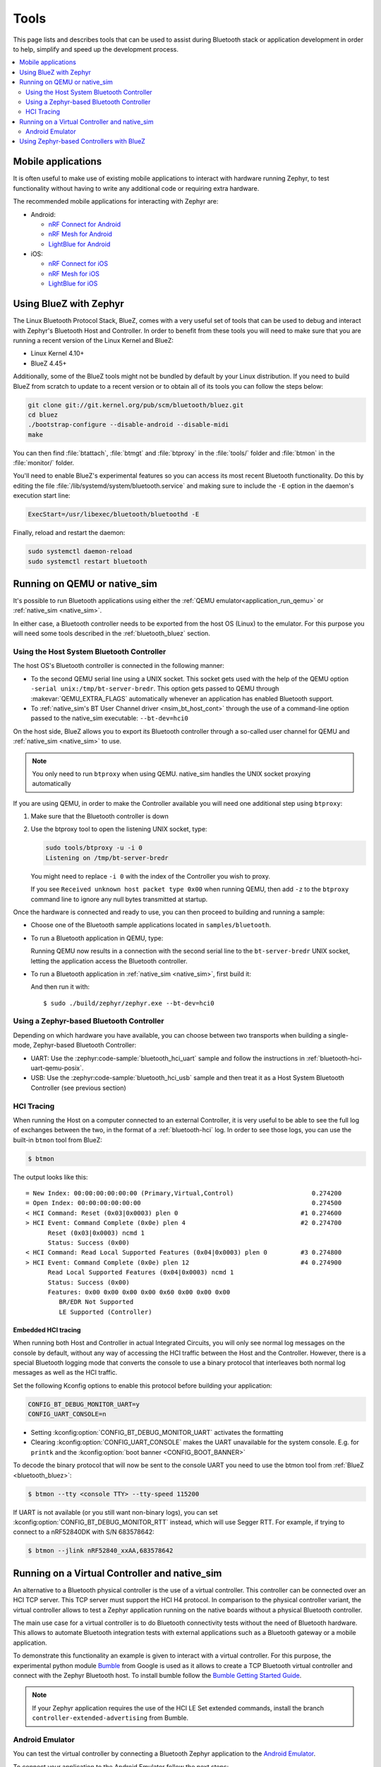 .. _bluetooth-tools:

Tools
#####

This page lists and describes tools that can be used to assist during Bluetooth
stack or application development in order to help, simplify and speed up the
development process.

.. contents::
    :local:
    :depth: 2

.. _bluetooth-mobile-apps:

Mobile applications
*******************

It is often useful to make use of existing mobile applications to interact with
hardware running Zephyr, to test functionality without having to write any
additional code or requiring extra hardware.

The recommended mobile applications for interacting with Zephyr are:

* Android:

  * `nRF Connect for Android`_
  * `nRF Mesh for Android`_
  * `LightBlue for Android`_

* iOS:

  * `nRF Connect for iOS`_
  * `nRF Mesh for iOS`_
  * `LightBlue for iOS`_

.. _bluetooth_bluez:

Using BlueZ with Zephyr
***********************

The Linux Bluetooth Protocol Stack, BlueZ, comes with a very useful set of
tools that can be used to debug and interact with Zephyr's Bluetooth Host and
Controller. In order to benefit from these tools you will need to make sure
that you are running a recent version of the Linux Kernel and BlueZ:

* Linux Kernel 4.10+
* BlueZ 4.45+

Additionally, some of the BlueZ tools might not be bundled by default by your
Linux distribution. If you need to build BlueZ from scratch to update to a
recent version or to obtain all of its tools you can follow the steps below:

.. code-block:: console

   git clone git://git.kernel.org/pub/scm/bluetooth/bluez.git
   cd bluez
   ./bootstrap-configure --disable-android --disable-midi
   make

You can then find :file:`btattach`, :file:`btmgt` and :file:`btproxy` in the
:file:`tools/` folder and :file:`btmon` in the :file:`monitor/` folder.

You'll need to enable BlueZ's experimental features so you can access its
most recent Bluetooth functionality. Do this by editing the file
:file:`/lib/systemd/system/bluetooth.service`
and making sure to include the :literal:`-E` option in the daemon's execution
start line:

.. code-block:: console

   ExecStart=/usr/libexec/bluetooth/bluetoothd -E

Finally, reload and restart the daemon:

.. code-block:: console

   sudo systemctl daemon-reload
   sudo systemctl restart bluetooth

.. _bluetooth_qemu_native:

Running on QEMU or native_sim
*****************************

It's possible to run Bluetooth applications using either the :ref:`QEMU
emulator<application_run_qemu>` or :ref:`native_sim <native_sim>`.

In either case, a Bluetooth controller needs to be exported from
the host OS (Linux) to the emulator. For this purpose you will need some tools
described in the :ref:`bluetooth_bluez` section.

Using the Host System Bluetooth Controller
==========================================

The host OS's Bluetooth controller is connected in the following manner:

* To the second QEMU serial line using a UNIX socket. This socket gets used
  with the help of the QEMU option :literal:`-serial unix:/tmp/bt-server-bredr`.
  This option gets passed to QEMU through :makevar:`QEMU_EXTRA_FLAGS`
  automatically whenever an application has enabled Bluetooth support.
* To :ref:`native_sim's BT User Channel driver <nsim_bt_host_cont>` through the use of a
  command-line option passed to the native_sim executable: ``--bt-dev=hci0``

On the host side, BlueZ allows you to export its Bluetooth controller
through a so-called user channel for QEMU and :ref:`native_sim <native_sim>` to use.

.. note::
   You only need to run ``btproxy`` when using QEMU. native_sim handles
   the UNIX socket proxying automatically

If you are using QEMU, in order to make the Controller available you will need
one additional step using ``btproxy``:

#. Make sure that the Bluetooth controller is down

#. Use the btproxy tool to open the listening UNIX socket, type:

   .. code-block:: console

      sudo tools/btproxy -u -i 0
      Listening on /tmp/bt-server-bredr

   You might need to replace :literal:`-i 0` with the index of the Controller
   you wish to proxy.

   If you see ``Received unknown host packet type 0x00`` when running QEMU, then
   add :literal:`-z` to the ``btproxy`` command line to ignore any null bytes
   transmitted at startup.

Once the hardware is connected and ready to use, you can then proceed to
building and running a sample:

* Choose one of the Bluetooth sample applications located in
  :literal:`samples/bluetooth`.

* To run a Bluetooth application in QEMU, type:

  .. zephyr-app-commands::
     :zephyr-app: samples/bluetooth/<sample>
     :host-os: unix
     :board: qemu_x86
     :goals: run
     :compact:

  Running QEMU now results in a connection with the second serial line to
  the :literal:`bt-server-bredr` UNIX socket, letting the application
  access the Bluetooth controller.

* To run a Bluetooth application in :ref:`native_sim <native_sim>`, first build it:

  .. zephyr-app-commands::
     :zephyr-app: samples/bluetooth/<sample>
     :host-os: unix
     :board: native_sim
     :goals: build
     :compact:

  And then run it with::

     $ sudo ./build/zephyr/zephyr.exe --bt-dev=hci0

Using a Zephyr-based Bluetooth Controller
=========================================

Depending on which hardware you have available, you can choose between two
transports when building a single-mode, Zephyr-based Bluetooth Controller:

* UART: Use the :zephyr:code-sample:`bluetooth_hci_uart` sample and follow
  the instructions in :ref:`bluetooth-hci-uart-qemu-posix`.
* USB: Use the :zephyr:code-sample:`bluetooth_hci_usb` sample and then
  treat it as a Host System Bluetooth Controller (see previous section)

.. _bluetooth-hci-tracing:

HCI Tracing
===========

When running the Host on a computer connected to an external Controller, it
is very useful to be able to see the full log of exchanges between the two,
in the format of a :ref:`bluetooth-hci` log.
In order to see those logs, you can use the built-in ``btmon`` tool from BlueZ:

.. code-block:: console

   $ btmon

The output looks like this::

   = New Index: 00:00:00:00:00:00 (Primary,Virtual,Control)                     0.274200
   = Open Index: 00:00:00:00:00:00                                              0.274500
   < HCI Command: Reset (0x03|0x0003) plen 0                                 #1 0.274600
   > HCI Event: Command Complete (0x0e) plen 4                               #2 0.274700
         Reset (0x03|0x0003) ncmd 1
         Status: Success (0x00)
   < HCI Command: Read Local Supported Features (0x04|0x0003) plen 0         #3 0.274800
   > HCI Event: Command Complete (0x0e) plen 12                              #4 0.274900
         Read Local Supported Features (0x04|0x0003) ncmd 1
         Status: Success (0x00)
         Features: 0x00 0x00 0x00 0x00 0x60 0x00 0x00 0x00
            BR/EDR Not Supported
            LE Supported (Controller)

.. _bluetooth-embedded-hci-tracing:

Embedded HCI tracing
--------------------

When running both Host and Controller in actual Integrated Circuits, you will
only see normal log messages on the console by default, without any way of
accessing the HCI traffic between the Host and the Controller.  However, there
is a special Bluetooth logging mode that converts the console to use a binary
protocol that interleaves both normal log messages as well as the HCI traffic.

Set the following Kconfig options to enable this protocol before building your
application:

.. code-block:: cfg

   CONFIG_BT_DEBUG_MONITOR_UART=y
   CONFIG_UART_CONSOLE=n

- Setting :kconfig:option:`CONFIG_BT_DEBUG_MONITOR_UART` activates the formatting
- Clearing :kconfig:option:`CONFIG_UART_CONSOLE` makes the UART unavailable for
  the system console. E.g. for ``printk`` and the :kconfig:option:`boot banner
  <CONFIG_BOOT_BANNER>`

To decode the binary protocol that will now be sent to the console UART you need
to use the btmon tool from :ref:`BlueZ <bluetooth_bluez>`:

.. code-block:: console

   $ btmon --tty <console TTY> --tty-speed 115200

If UART is not available (or you still want non-binary logs), you can set
:kconfig:option:`CONFIG_BT_DEBUG_MONITOR_RTT` instead, which will use Segger
RTT. For example, if trying to connect to a nRF52840DK with S/N 683578642:

.. code-block:: console

   $ btmon --jlink nRF52840_xxAA,683578642

.. _bluetooth_virtual_posix:

Running on a Virtual Controller and native_sim
**********************************************

An alternative to a Bluetooth physical controller is the use of a virtual
controller. This controller can be connected over an HCI TCP server.
This TCP server must support the HCI H4 protocol. In comparison to the physical controller
variant, the virtual controller allows to test a Zephyr application running on the native
boards without a physical Bluetooth controller.

The main use case for a virtual controller is to do Bluetooth connectivity tests without
the need of Bluetooth hardware. This allows to automate Bluetooth integration tests with
external applications such as a Bluetooth gateway or a mobile application.

To demonstrate this functionality an example is given to interact with a virtual controller.
For this purpose, the experimental python module `Bumble`_ from Google is used as it allows to create
a TCP Bluetooth virtual controller and connect with the Zephyr Bluetooth host. To install
bumble follow the `Bumble Getting Started Guide`_.

.. note::
   If your Zephyr application requires the use of the HCI LE Set extended commands, install
   the branch ``controller-extended-advertising`` from Bumble.

Android Emulator
=================

You can test the virtual controller by connecting a Bluetooth Zephyr application
to the `Android Emulator`_.

To connect your application to the Android Emulator follow the next steps:

    #. Build your Zephyr application and disable the HCI ACL flow
       control (i.e. ``CONFIG_BT_HCI_ACL_FLOW_CONTROL=n``) as the
       virtual controller from android does not support it at the moment.

    #. Install Android Emulator version >= 33.1.4.0. The easiest way to do this is by installing
       the latest `Android Studio Preview`_ version.

    #. Create a new Android Virtual Device (AVD) with the `Android Device Manager`_. The AVD should use at least SDK API 34.

    #. Run the Android Emulator via terminal as follows:

       ``emulator avd YOUR_AVD -packet-streamer-endpoint default``

    #. Create a Bluetooth bridge between the Zephyr application and
       the virtual controller from Android Emulator with the `Bumble`_ utility ``hci-bridge``.

       ``bumble-hci-bridge tcp-server:_:1234 android-netsim``

       This command will create a TCP server bridge on the local host IP address ``127.0.0.1``
       and port number ``1234``.

    #. Run the Zephyr application and connect to the TCP server created in the last step.

       ``./zephyr.exe --bt-dev=127.0.0.1:1234``

After following these steps the Zephyr application will be available to the Android Emulator
over the virtual Bluetooth controller that was bridged with Bumble. You can verify that the
Zephyr application can communicate over Bluetooth by opening the Bluetooth settings in your
AVD and scanning for your Zephyr application device. To test this you can build the Bluetooth
peripheral samples such as :zephyr:code-sample:`ble_peripheral_hr` or
:zephyr:code-sample:`ble_peripheral_dis`.

.. _bluetooth_ctlr_bluez:

Using Zephyr-based Controllers with BlueZ
*****************************************

If you want to test a Zephyr-powered Bluetooth Controller using BlueZ's Bluetooth
Host, you will need a few tools described in the :ref:`bluetooth_bluez` section.
Once you have installed the tools you can then use them to interact with your
Zephyr-based controller:

   .. code-block:: console

      sudo tools/btmgmt --index 0
      [hci0]# auto-power
      [hci0]# find -l

You might need to replace :literal:`--index 0` with the index of the Controller
you wish to manage.
Additional information about :file:`btmgmt` can be found in its manual pages.


.. _nRF Connect for Android: https://play.google.com/store/apps/details?id=no.nordicsemi.android.mcp&hl=en
.. _nRF Connect for iOS: https://itunes.apple.com/us/app/nrf-connect/id1054362403
.. _LightBlue for Android: https://play.google.com/store/apps/details?id=com.punchthrough.lightblueexplorer&hl=en_US
.. _LightBlue for iOS: https://itunes.apple.com/us/app/lightblue-explorer/id557428110
.. _nRF Mesh for Android: https://play.google.com/store/apps/details?id=no.nordicsemi.android.nrfmeshprovisioner&hl=en
.. _nRF Mesh for iOS: https://itunes.apple.com/us/app/nrf-mesh/id1380726771
.. _Bumble: https://github.com/google/bumble
.. _Bumble Getting Started Guide: https://google.github.io/bumble/getting_started.html
.. _Android Emulator: https://developer.android.com/studio/run/emulator
.. _Android Device Manager: https://developer.android.com/studio/run/managing-avds
.. _Android Studio Preview: https://developer.android.com/studio/preview
